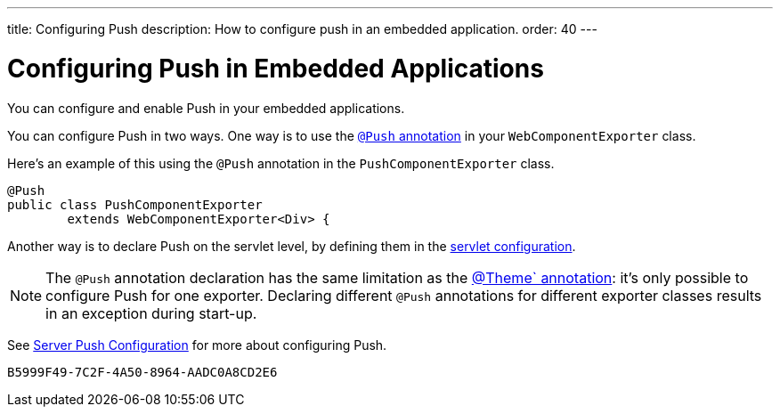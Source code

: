 ---
title: Configuring Push
description: How to configure push in an embedded application.
order: 40
---


= Configuring Push in Embedded Applications

You can configure and enable Push in your embedded applications.

You can configure Push in two ways. One way is to use the <<../../advanced/server-push#push.configuration.annotation,`@Push` annotation>> in your [classname]`WebComponentExporter` class.

Here's an example of this using the `@Push` annotation in the [classname]`PushComponentExporter` class.

[source,java]
----
@Push
public class PushComponentExporter
        extends WebComponentExporter<Div> {
----

Another way is to declare Push on the servlet level, by defining them in the <<../../advanced/server-push#push.configuration.servlet,servlet configuration>>.


[NOTE]
The `@Push` annotation declaration has the same limitation as the <<theming#,@Theme` annotation>>: it's only possible to configure Push for one exporter. Declaring different `@Push` annotations for different exporter classes results in an exception during start-up.

See <<../../advanced/server-push#,Server Push Configuration>> for more about configuring Push.


[discussion-id]`B5999F49-7C2F-4A50-8964-AADC0A8CD2E6`

++++
<style>
[class^=PageHeader-module--descriptionContainer] {display: none;}
</style>
++++